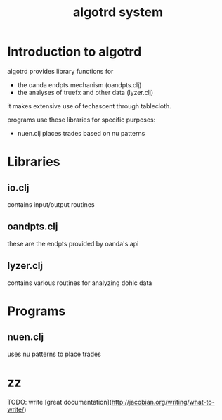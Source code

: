 #+TITLE:algotrd system

* Introduction to algotrd
algotrd provides library functions for
- the oanda endpts mechanism (oandpts.clj)
- the analyses of truefx and other data (lyzer.clj)

it makes extensive use of techascent through tablecloth.

programs use these libraries for specific purposes:
- nuen.clj places trades based on nu patterns

* Libraries

** io.clj
contains input/output routines

** oandpts.clj
these are the endpts provided by oanda's api

** lyzer.clj
contains various routines for analyzing dohlc data

* Programs

** nuen.clj
uses nu patterns to place trades

* zz
TODO: write [great documentation](http://jacobian.org/writing/what-to-write/)
